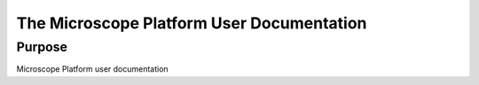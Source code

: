 The Microscope Platform User Documentation
==========================================


Purpose
-------
Microscope Platform user documentation
